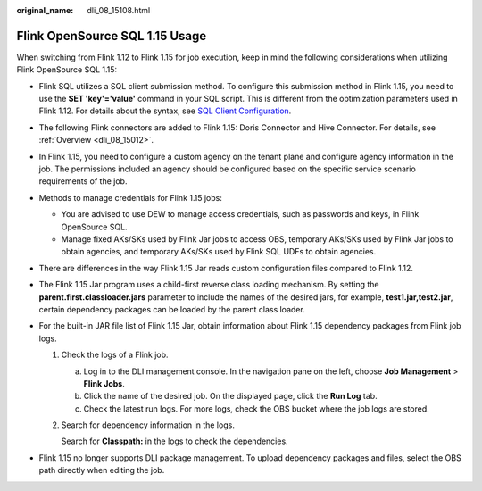:original_name: dli_08_15108.html

.. _dli_08_15108:

Flink OpenSource SQL 1.15 Usage
===============================

When switching from Flink 1.12 to Flink 1.15 for job execution, keep in mind the following considerations when utilizing Flink OpenSource SQL 1.15:

-  Flink SQL utilizes a SQL client submission method. To configure this submission method in Flink 1.15, you need to use the **SET 'key'='value'** command in your SQL script. This is different from the optimization parameters used in Flink 1.12. For details about the syntax, see `SQL Client Configuration <https://nightlies.apache.org/flink/flink-docs-release-1.15/docs/dev/table/sqlclient/>`__.
-  The following Flink connectors are added to Flink 1.15: Doris Connector and Hive Connector. For details, see :ref:`Overview <dli_08_15012>`.
-  In Flink 1.15, you need to configure a custom agency on the tenant plane and configure agency information in the job. The permissions included an agency should be configured based on the specific service scenario requirements of the job.
-  Methods to manage credentials for Flink 1.15 jobs:

   -  You are advised to use DEW to manage access credentials, such as passwords and keys, in Flink OpenSource SQL.
   -  Manage fixed AKs/SKs used by Flink Jar jobs to access OBS, temporary AKs/SKs used by Flink Jar jobs to obtain agencies, and temporary AKs/SKs used by Flink SQL UDFs to obtain agencies.

-  There are differences in the way Flink 1.15 Jar reads custom configuration files compared to Flink 1.12.
-  The Flink 1.15 Jar program uses a child-first reverse class loading mechanism. By setting the **parent.first.classloader.jars** parameter to include the names of the desired jars, for example, **test1.jar,test2.jar**, certain dependency packages can be loaded by the parent class loader.
-  For the built-in JAR file list of Flink 1.15 Jar, obtain information about Flink 1.15 dependency packages from Flink job logs.

   #. Check the logs of a Flink job.

      a. Log in to the DLI management console. In the navigation pane on the left, choose **Job Management** > **Flink Jobs**.
      b. Click the name of the desired job. On the displayed page, click the **Run Log** tab.
      c. Check the latest run logs. For more logs, check the OBS bucket where the job logs are stored.

   #. Search for dependency information in the logs.

      Search for **Classpath:** in the logs to check the dependencies.

-  Flink 1.15 no longer supports DLI package management. To upload dependency packages and files, select the OBS path directly when editing the job.
